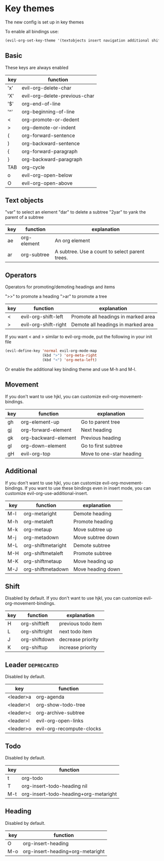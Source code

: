 * Key themes
  
  The new config is set up in key themes

  To enable all bindings use:

  #+begin_src emacs-lisp
  (evil-org-set-key-theme '(textobjects insert navigation additional shift leader todo heading))
  #+end_src

** Basic
   These keys are always enabled

   |-----+-------------------------------|
   | key | function                      |
   |-----+-------------------------------|
   | 'x' | evil-org-delete-char          |
   | 'X' | evil-org-delete-previous-char |
   | '$' | org-end-of-line               |
   | '^' | org-beginning-of-line         |
   | <   | org-promote-or-dedent         |
   | >   | org-demote-or-indent          |
   | (   | org-forward-sentence          |
   | )   | org-backward-sentence         |
   | {   | org-forward-paragraph         |
   | }   | org-backward-paragraph        |
   | TAB | org-cycle                     |
   | o   | evil-org-open-below           |
   | O   | evil-org-open-above           |
   |-----+-------------------------------|

** Text objects
   "var" to select an element
   "dar" to delete a subtree
   "2yar" to yank the parent of a subtree

  |-----+-------------+------------------------------------------------|
  | key | function    | explanation                                    |
  |-----+-------------+------------------------------------------------|
  | ae  | org-element | An org element                                 |
  | ar  | org-subtree | A subtree. Use a count to select parent trees. |
  |-----+-------------+------------------------------------------------|

** Operators
   Operators for promoting/demoting headings and items

   ">>" to promote a heading
   ">ar" to promote a tree

   |-----+----------------------+-------------------------------------|
   | key | function             | explanation                         |
   |-----+----------------------+-------------------------------------|
   | <   | evil-org-shift-left  | Promote all headings in marked area |
   | >   | evil-org-shift-right | Demote all headings in marked area  |
   |-----+----------------------+-------------------------------------|

   If you want < and > similar to evil-org-mode, put the following in your init file

   #+begin_src emacs-lisp
   (evil-define-key 'normal evil-org-mode-map
                    (kbd ">") 'org-meta-right
                    (kbd "<") 'org-meta-left)
   #+end_src

   Or enable the additional key binding theme and use M-h and M-l.

** Movement
   If you don't want to use hjkl, you can customize evil-org-movement-bindings.

   |-----+----------------------+--------------------------|
   | key | function             | explanation              |
   |-----+----------------------+--------------------------|
   | gh  | org-element-up       | Go to parent tree        |
   | gj  | org-forward-element  | Next heading             |
   | gk  | org-backward-element | Previous heading         |
   | gl  | org-down-element     | Go to first subtree      |
   | gH  | evil-org-top         | Move to one-star heading |
   |-----+----------------------+--------------------------|

** Additional
   If you don't want to use hjkl, you can customize evil-org-movement-bindings.
   If you want to use these bindings even in insert mode, you can customize evil-org-use-additional-insert.

   |-----+--------------------+-------------------|
   | key | function           | explanation       |
   |-----+--------------------+-------------------|
   | M-l | org-metaright      | Demote heading    |
   | M-h | org-metaleft       | Promote heading   |
   | M-k | org-metaup         | Move subtree up   |
   | M-j | org-metadown       | Move subtree down |
   | M-L | org-shiftmetaright | Demote subtree    |
   | M-H | org-shiftmetaleft  | Promote subtree   |
   | M-K | org-shiftmetaup    | Move heading up   |
   | M-J | org-shiftmetadown  | Move heading down |
   |-----+--------------------+-------------------|

** Shift
   Disabled by default.
   If you don't want to use hjkl, you can customize evil-org-movement-bindings.

   |-----+----------------+--------------------|
   | key | function       | explanation        |
   |-----+----------------+--------------------|
   | H   | org-shiftleft  | previous todo item |
   | L   | org-shiftright | next todo item     |
   | J   | org-shiftdown  | decrease priority  |
   | K   | org-shiftup    | increase priority  |
   |-----+----------------+--------------------|

** Leader                                                        :deprecated:
   Disabled by default.

   |-----------+---------------------------|
   | key       | function                  |
   |-----------+---------------------------|
   | <leader>a | org-agenda                |
   | <leader>t | org-show-todo-tree        |
   | <leader>c | org-archive-subtree       |
   | <leader>l | evil-org-open-links       |
   | <leader>o | evil-org-recompute-clocks |
   |-----------+---------------------------|
  
** Todo
   Disabled by default.

   |-----+---------------------------------------|
   | key | function                              |
   |-----+---------------------------------------|
   | t   | org-todo                              |
   | T   | org-insert-todo-heading nil           |
   | M-t | org-insert-todo-heading+org-metaright |
   |-----+---------------------------------------|
  
** Heading
   Disabled by default.

   |-----+----------------------------------|
   | key | function                         |
   |-----+----------------------------------|
   | O   | org-insert-heading               |
   | M-o | org-insert-heading+org-metaright |
   |-----+----------------------------------|
